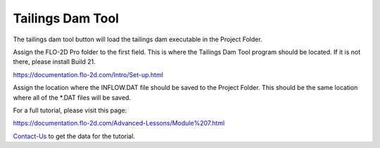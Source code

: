 Tailings Dam Tool
==================

The tailings dam tool button will load the tailings dam executable in the Project Folder.

.. image:: ../img/Run-Flo2d/run006.png

Assign the FLO-2D Pro folder to the first field.  This is where the Tailings Dam Tool program should be located.
If it is not there, please install Build 21.

https://documentation.flo-2d.com/Intro/Set-up.html

Assign the location where the INFLOW.DAT file should be saved to the Project Folder.  This should be the same location
where all of the \*.DAT files will be saved.

For a full tutorial, please visit this page:

https://documentation.flo-2d.com/Advanced-Lessons/Module%207.html

Contact-Us_ to get the data for the tutorial.

.. _Contact-Us:  https://flo-2d.com/contact/